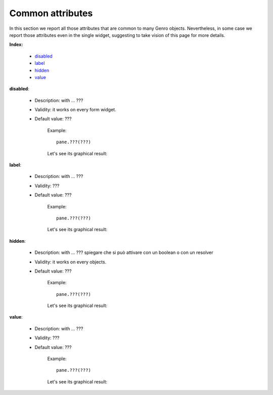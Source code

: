 
.. _common-attributes:

===================
 Common attributes
===================

In this section we report all those attributes that are common to many Genro objects. Nevertheless, in some case we report those attributes even in the single widget, suggesting to take vision of this page for more details.

**Index:**

	- disabled_
	
	- label_
		
	- hidden_
		
	- value_

.. _disabled:

**disabled**:

	- Description: with ... ???

	- Validity: it works on every form widget.
	
	- Default value: ???
	
		Example::

			pane.???(???)
		
		Let's see its graphical result:

		.. figure:: ???.png

.. _label:

**label**:

	- Description: with ... ???
	
	- Validity: ???
	
	- Default value: ???
	
		Example::
	
			pane.???(???)
		
		Let's see its graphical result:
	
		.. figure:: ???.png

.. _hidden:

**hidden**:

	- Description: with ... ??? spiegare che si può attivare con un boolean o con un resolver
	
	- Validity: it works on every objects.
	
	- Default value: ???
	
		Example::
	
			pane.???(???)
		
		Let's see its graphical result:
	
		.. figure:: ???.png

.. _value:

**value**:

	- Description: with ... ???
	
	- Validity: ???
	
	- Default value: ???
	
		Example::
	
			pane.???(???)
		
		Let's see its graphical result:
	
		.. figure:: ???.png


